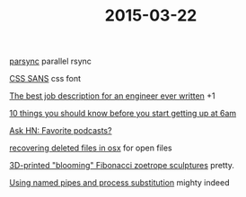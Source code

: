 #+OPTIONS: html-link-use-abs-url:nil html-postamble:t html-preamble:t
#+OPTIONS: html-scripts:nil html-style:nil html5-fancy:nil
#+OPTIONS: toc:0 num:nil ^:{}
#+HTML_CONTAINER: div
#+HTML_DOCTYPE: xhtml-strict
#+TITLE: 2015-03-22

[[http://moo.nac.uci.edu/~hjm/parsync/][parsync]]
parallel rsync

[[http://yusugomori.com/projects/css-sans/fonts][CSS SANS]]
css font

[[https://medium.com/@chadfowler/the-best-job-description-for-an-engineer-ever-written-57b42919cc2f][The best job description for an engineer ever written]]
+1

[[http://www.upat6.com/10-things-you-should-know-before-you-start-getting-up-at-6-am/][10 things you should know before you start getting up at 6am]]

[[https://news.ycombinator.com/item?id%3D9207360][Ask HN: Favorite podcasts?]]

[[http://whitane.com/post/recovering-deleted-files-in-osx/][recovering deleted files in osx]]
 for open files

[[http://thekidshouldseethis.com/post/3d-printed-blooming-fibonacci-zoetrope-sculptures][3D-printed "blooming" Fibonacci zoetrope sculptures]]
pretty.

[[http://vincebuffalo.com/2013/08/08/the-mighty-named-pipe.html][Using named pipes and process substitution]]
mighty indeed


